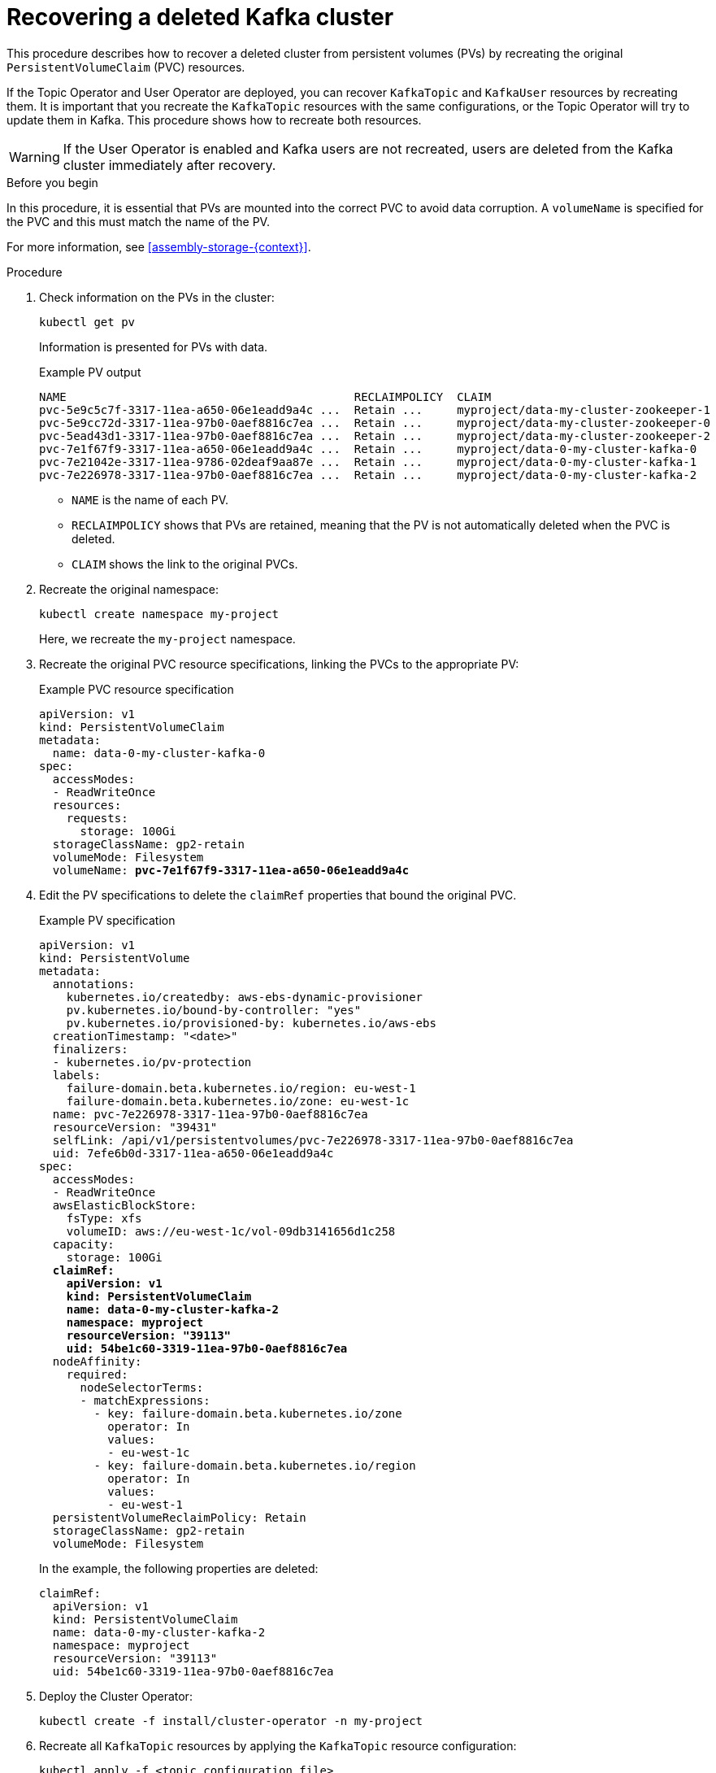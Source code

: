 // Module included in the following assembly:
//
// assembly-cluster-recovery-volume.adoc

[id="proc-cluster-recovery-volume-{context}"]
= Recovering a deleted Kafka cluster

[role="_abstract"]
This procedure describes how to recover a deleted cluster from persistent volumes (PVs) by recreating the original `PersistentVolumeClaim` (PVC) resources.

If the Topic Operator and User Operator are deployed, you can recover `KafkaTopic` and `KafkaUser` resources by recreating them. 
It is important that you recreate the `KafkaTopic` resources with the same configurations, or the Topic Operator will try to update them in Kafka.
This procedure shows how to recreate both resources.

WARNING: If the User Operator is enabled and Kafka users are not recreated, users are deleted from the Kafka cluster immediately after recovery. 

.Before you begin

In this procedure, it is essential that PVs are mounted into the correct PVC to avoid data corruption.
A `volumeName` is specified for the PVC and this must match the name of the PV.

For more information, see xref:assembly-storage-{context}[].

.Procedure

. Check information on the PVs in the cluster:
+
[source,shell,subs="+quotes,attributes"]
----
kubectl get pv
----
+
Information is presented for PVs with data.
+
.Example PV output
[source,shell,subs="+quotes,attributes"]
----
NAME                                          RECLAIMPOLICY  CLAIM
pvc-5e9c5c7f-3317-11ea-a650-06e1eadd9a4c ...  Retain ...     myproject/data-my-cluster-zookeeper-1
pvc-5e9cc72d-3317-11ea-97b0-0aef8816c7ea ...  Retain ...     myproject/data-my-cluster-zookeeper-0
pvc-5ead43d1-3317-11ea-97b0-0aef8816c7ea ...  Retain ...     myproject/data-my-cluster-zookeeper-2
pvc-7e1f67f9-3317-11ea-a650-06e1eadd9a4c ...  Retain ...     myproject/data-0-my-cluster-kafka-0
pvc-7e21042e-3317-11ea-9786-02deaf9aa87e ...  Retain ...     myproject/data-0-my-cluster-kafka-1
pvc-7e226978-3317-11ea-97b0-0aef8816c7ea ...  Retain ...     myproject/data-0-my-cluster-kafka-2
----
+
* `NAME` is the name of each PV.
* `RECLAIMPOLICY` shows that PVs are retained, meaning that the PV is not automatically deleted when the PVC is deleted.
* `CLAIM` shows the link to the original PVCs.

. Recreate the original namespace:
+
[source,shell,subs="+quotes,attributes"]
----
kubectl create namespace my-project
----
+
Here, we recreate the `my-project` namespace.

. Recreate the original PVC resource specifications, linking the PVCs to the appropriate PV:
+
.Example PVC resource specification
[source,shell,subs="+quotes,attributes"]
----
apiVersion: v1
kind: PersistentVolumeClaim
metadata:
  name: data-0-my-cluster-kafka-0
spec:
  accessModes:
  - ReadWriteOnce
  resources:
    requests:
      storage: 100Gi
  storageClassName: gp2-retain
  volumeMode: Filesystem
  volumeName: *pvc-7e1f67f9-3317-11ea-a650-06e1eadd9a4c*
----

. Edit the PV specifications to delete the `claimRef` properties that bound the original PVC.
+
.Example PV specification
[source,shell,subs="+quotes,attributes"]
----
apiVersion: v1
kind: PersistentVolume
metadata:
  annotations:
    kubernetes.io/createdby: aws-ebs-dynamic-provisioner
    pv.kubernetes.io/bound-by-controller: "yes"
    pv.kubernetes.io/provisioned-by: kubernetes.io/aws-ebs
  creationTimestamp: "<date>"
  finalizers:
  - kubernetes.io/pv-protection
  labels:
    failure-domain.beta.kubernetes.io/region: eu-west-1
    failure-domain.beta.kubernetes.io/zone: eu-west-1c
  name: pvc-7e226978-3317-11ea-97b0-0aef8816c7ea
  resourceVersion: "39431"
  selfLink: /api/v1/persistentvolumes/pvc-7e226978-3317-11ea-97b0-0aef8816c7ea
  uid: 7efe6b0d-3317-11ea-a650-06e1eadd9a4c
spec:
  accessModes:
  - ReadWriteOnce
  awsElasticBlockStore:
    fsType: xfs
    volumeID: aws://eu-west-1c/vol-09db3141656d1c258
  capacity:
    storage: 100Gi
  *claimRef:*
    *apiVersion: v1*
    *kind: PersistentVolumeClaim*
    *name: data-0-my-cluster-kafka-2*
    *namespace: myproject*
    *resourceVersion: "39113"*
    *uid: 54be1c60-3319-11ea-97b0-0aef8816c7ea*
  nodeAffinity:
    required:
      nodeSelectorTerms:
      - matchExpressions:
        - key: failure-domain.beta.kubernetes.io/zone
          operator: In
          values:
          - eu-west-1c
        - key: failure-domain.beta.kubernetes.io/region
          operator: In
          values:
          - eu-west-1
  persistentVolumeReclaimPolicy: Retain
  storageClassName: gp2-retain
  volumeMode: Filesystem
----
+
In the example, the following properties are deleted:
+
[source,shell,subs="+quotes,attributes"]
----
claimRef:
  apiVersion: v1
  kind: PersistentVolumeClaim
  name: data-0-my-cluster-kafka-2
  namespace: myproject
  resourceVersion: "39113"
  uid: 54be1c60-3319-11ea-97b0-0aef8816c7ea
----

. Deploy the Cluster Operator:
+
[source,shell]
----
kubectl create -f install/cluster-operator -n my-project
----

. Recreate all `KafkaTopic` resources by applying the `KafkaTopic` resource configuration:
+
[source,shell]
----
kubectl apply -f <topic_configuration_file>
----

. Recreate all `KafkaUser` resources:
.. If user passwords and certificates need to be retained, recreate the user secrets before recreating the `KafkaUser` resources. 
+
If the secrets are not recreated, the User Operator will generate new credentials automatically. 
Ensure that the recreated secrets have exactly the same name, labels, and fields as the original secrets.

.. Apply the `KafkaUser` resource configuration:
+
[source,shell]
kubectl apply -f <user_configuration_file>

. Deploy the Kafka cluster using the original configuration for the `Kafka` resource:
+
[source,shell]
----
kubectl apply -f <kafka_resource_configuration>.yaml -n my-project
----

. Verify the recovery of the `KafkaTopic` resources:
+
[source,shell]
----
kubectl get kafkatopics -o wide -w -n my-project
----
+
.Kafka topic status
[source,shell,subs="+quotes"]
----
NAME         CLUSTER     PARTITIONS  REPLICATION FACTOR READY
my-topic-1   my-cluster  10          3                  True
my-topic-2   my-cluster  10          3                  True
my-topic-3   my-cluster  10          3                  True
----
+
`KafkaTopic` custom resource creation is successful when the `READY` output shows `True`. 

. Verify the recovery of the `KafkaUser` resources:
+
[source,shell]
----
kubectl get kafkausers -o wide -w -n my-project
----
+
.Kafka user status
[source,shell,subs="+quotes"]
----
NAME       CLUSTER     AUTHENTICATION  AUTHORIZATION READY
my-user-1  my-cluster  tls             simple        True
my-user-2  my-cluster  tls             simple        True
my-user-3  my-cluster  tls             simple        True
----
+
`KafkaUser` custom resource creation is successful when the `READY` output shows `True`.
